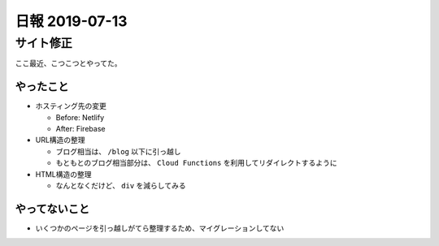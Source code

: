 ===============
日報 2019-07-13
===============

.. post:: 2019-07-13
   :category: Diary
   :tags: Pelican,Python,GitLab,

サイト修正
==========

ここ最近、こつこつとやってた。

やったこと
----------

* ホスティング先の変更

  * Before: Netlify
  * After: Firebase

* URL構造の整理

  * ブログ相当は、 ``/blog`` 以下に引っ越し
  * もともとのブログ相当部分は、 ``Cloud Functions`` を利用してリダイレクトするように

* HTML構造の整理

  * なんとなくだけど、 ``div`` を減らしてみる

やってないこと
--------------

* いくつかのページを引っ越しがてら整理するため、マイグレーションしてない
